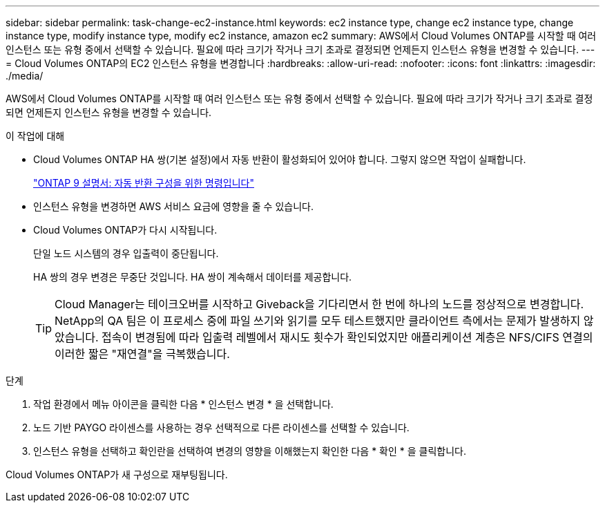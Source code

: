 ---
sidebar: sidebar 
permalink: task-change-ec2-instance.html 
keywords: ec2 instance type, change ec2 instance type, change instance type, modify instance type, modify ec2 instance, amazon ec2 
summary: AWS에서 Cloud Volumes ONTAP를 시작할 때 여러 인스턴스 또는 유형 중에서 선택할 수 있습니다. 필요에 따라 크기가 작거나 크기 초과로 결정되면 언제든지 인스턴스 유형을 변경할 수 있습니다. 
---
= Cloud Volumes ONTAP의 EC2 인스턴스 유형을 변경합니다
:hardbreaks:
:allow-uri-read: 
:nofooter: 
:icons: font
:linkattrs: 
:imagesdir: ./media/


[role="lead"]
AWS에서 Cloud Volumes ONTAP를 시작할 때 여러 인스턴스 또는 유형 중에서 선택할 수 있습니다. 필요에 따라 크기가 작거나 크기 초과로 결정되면 언제든지 인스턴스 유형을 변경할 수 있습니다.

.이 작업에 대해
* Cloud Volumes ONTAP HA 쌍(기본 설정)에서 자동 반환이 활성화되어 있어야 합니다. 그렇지 않으면 작업이 실패합니다.
+
http://docs.netapp.com/ontap-9/topic/com.netapp.doc.dot-cm-hacg/GUID-3F50DE15-0D01-49A5-BEFD-D529713EC1FA.html["ONTAP 9 설명서: 자동 반환 구성을 위한 명령입니다"^]

* 인스턴스 유형을 변경하면 AWS 서비스 요금에 영향을 줄 수 있습니다.
* Cloud Volumes ONTAP가 다시 시작됩니다.
+
단일 노드 시스템의 경우 입출력이 중단됩니다.

+
HA 쌍의 경우 변경은 무중단 것입니다. HA 쌍이 계속해서 데이터를 제공합니다.

+

TIP: Cloud Manager는 테이크오버를 시작하고 Giveback을 기다리면서 한 번에 하나의 노드를 정상적으로 변경합니다. NetApp의 QA 팀은 이 프로세스 중에 파일 쓰기와 읽기를 모두 테스트했지만 클라이언트 측에서는 문제가 발생하지 않았습니다. 접속이 변경됨에 따라 입출력 레벨에서 재시도 횟수가 확인되었지만 애플리케이션 계층은 NFS/CIFS 연결의 이러한 짧은 "재연결"을 극복했습니다.



.단계
. 작업 환경에서 메뉴 아이콘을 클릭한 다음 * 인스턴스 변경 * 을 선택합니다.
. 노드 기반 PAYGO 라이센스를 사용하는 경우 선택적으로 다른 라이센스를 선택할 수 있습니다.
. 인스턴스 유형을 선택하고 확인란을 선택하여 변경의 영향을 이해했는지 확인한 다음 * 확인 * 을 클릭합니다.


Cloud Volumes ONTAP가 새 구성으로 재부팅됩니다.

